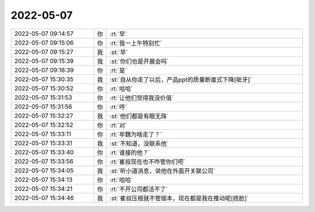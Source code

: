 2022-05-07
-------------

.. list-table::
   :widths: 25, 1, 60

   * - 2022-05-07 09:14:57
     - 你
     - :rt:`早`
   * - 2022-05-07 09:15:06
     - 你
     - :rt:`我一上午特别忙`
   * - 2022-05-07 09:15:27
     - 我
     - :st:`早`
   * - 2022-05-07 09:15:39
     - 我
     - :st:`你们也是开晨会吗`
   * - 2022-05-07 09:16:39
     - 你
     - :rt:`是`
   * - 2022-05-07 15:30:35
     - 我
     - :st:`自从你走了以后，产品ppt的质量断崖式下降[呲牙]`
   * - 2022-05-07 15:30:52
     - 你
     - :rt:`哈哈`
   * - 2022-05-07 15:31:53
     - 你
     - :rt:`让他们觉得我没价值`
   * - 2022-05-07 15:31:56
     - 你
     - :rt:`哼`
   * - 2022-05-07 15:32:27
     - 我
     - :st:`他们都是有眼无珠`
   * - 2022-05-07 15:32:52
     - 你
     - :rt:`对`
   * - 2022-05-07 15:33:11
     - 你
     - :rt:`牟魏为啥走了？`
   * - 2022-05-07 15:33:31
     - 我
     - :st:`不知道，没联系他`
   * - 2022-05-07 15:33:40
     - 你
     - :rt:`谁接的他？`
   * - 2022-05-07 15:33:56
     - 你
     - :rt:`崔叔现在也不咋管你们吧`
   * - 2022-05-07 15:34:05
     - 我
     - :st:`听小道消息，说他在外面开关联公司`
   * - 2022-05-07 15:34:13
     - 你
     - :rt:`哈哈`
   * - 2022-05-07 15:34:21
     - 你
     - :rt:`不开公司都活不了`
   * - 2022-05-07 15:34:46
     - 我
     - :st:`崔叔压根就不管版本，现在都是我在推动呢[捂脸]`